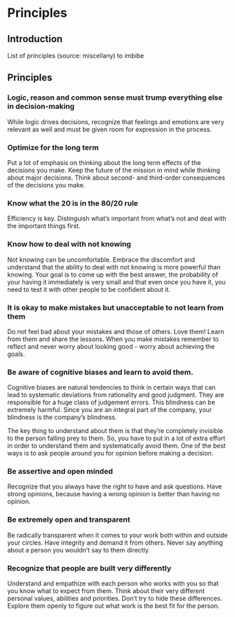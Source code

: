 * Principles
** Introduction
   List of principles (source: miscellany) to imbibe

** Principles

*** Logic, reason and common sense must trump everything else in decision-making

    While logic drives decisions, recognize that feelings and emotions are very relevant as well and must be given room for expression in the process.

*** Optimize for the long term

    Put a lot of emphasis on thinking about the long term effects of the decisions you make. Keep the future of the mission in mind while thinking about major decisions. Think about second- and third-order consequences of the decisions you make.

*** Know what the 20 is in the 80/20 rule

    Efficiency is key. Distinguish what’s important from what’s not and deal with the important things first.

*** Know how to deal with not knowing

    Not knowing can be uncomfortable. Embrace the discomfort and understand that the ability to deal with not knowing is more powerful than knowing. Your goal is to come up with the best answer, the probability of your having it immediately is very small and that even once you have it, you need to test it with other people to be confident about it.

*** It is okay to make mistakes but unacceptable to not learn from them

    Do not feel bad about your mistakes and those of others. Love them! Learn from them and share the lessons. When you make mistakes remember to reflect and never worry about looking good - worry about achieving the goals.

*** Be aware of cognitive biases and learn to avoid them.

    Cognitive biases are natural tendencies to think in certain ways that can lead to systematic deviations from rationality and good judgment. They are responsible for a huge class of judgement errors. This blindness can be extremely harmful. Since you are an integral part of the company, your blindness is the company’s blindness.

    The key thing to understand about them is that they’re completely invisible to the person falling prey to them. So, you have to put in a lot of extra effort in order to understand them and systematically avoid them. One of the best ways is to ask people around you for opinion before making a decision.

*** Be assertive and open minded

    Recognize that you always have the right to have and ask questions. Have strong opinions, because having a wrong opinion is better than having no opinion.

*** Be extremely open and transparent

    Be radically transparent when it comes to your work both within and outside your circles. Have integrity and demand it from others. Never say anything about a person you wouldn’t say to them directly.

*** Recognize that people are built very differently

    Understand and empathize with each person who works with you so that you know what to expect from them. Think about their very different personal values, abilities and priorities. Don’t try to hide these differences. Explore them openly to figure out what work is the best fit for the person.
